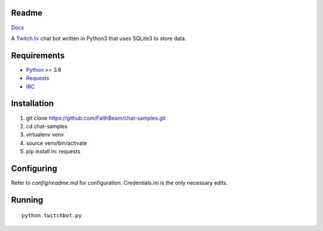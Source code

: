 Readme
======

`Docs <https://chat-samples.readthedocs.io/en/master/index.html>`_

A `Twitch.tv <www.twitch.tv>`_ chat bot written in Python3 that uses
SQLite3 to store data.

Requirements
============

* `Python <https://www.python.org/downloads/>`_ >= 3.6
* `Requests <https://pypi.org/project/requests/>`_
* `IRC <https://pypi.org/project/irc/>`_

Installation
============

1. git clone https://github.com/FaithBeam/chat-samples.git
2. cd chat-samples
3. virtualenv venv
4. source venv/bin/activate
5. pip install irc requests

Configuring
===========

Refer to `config/readme.md` for configuration. Credentials.ini is the only 
necessary edits.

Running
=======

::

    python twitchbot.py
